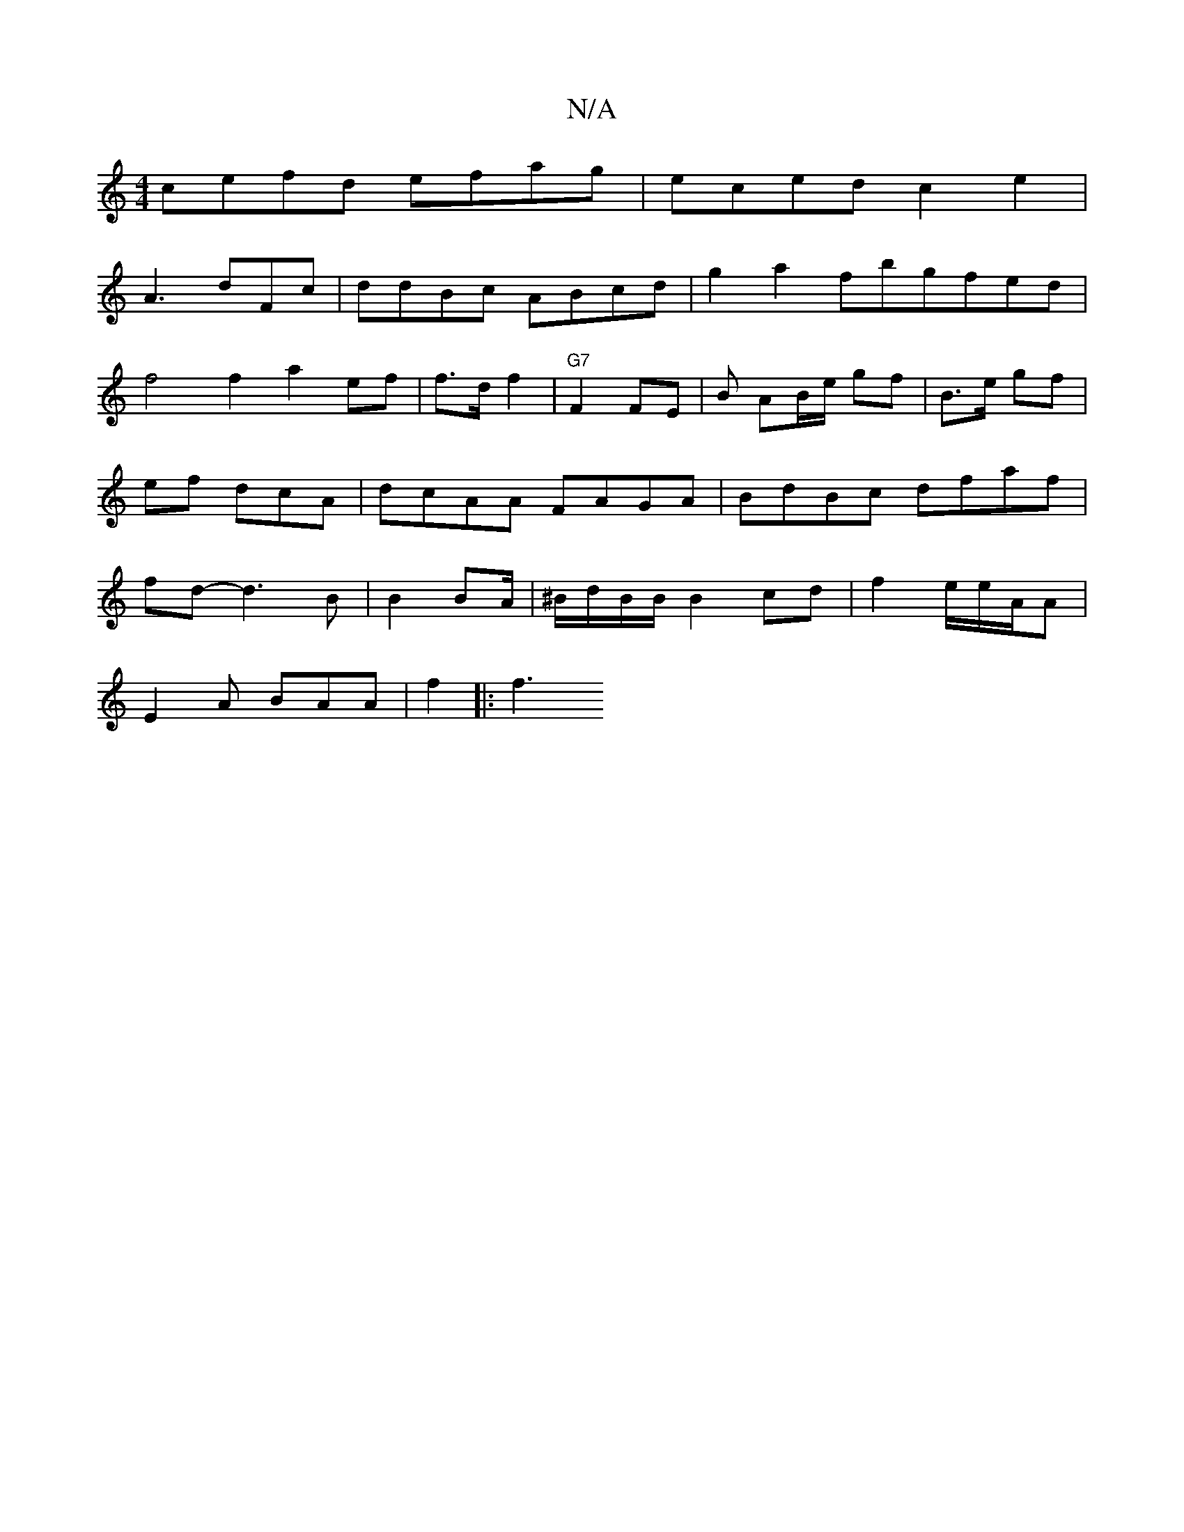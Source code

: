 X:1
T:N/A
M:4/4
R:N/A
K:Cmajor
cefd efag|eced c2e2|
A3 dFc|ddBc ABcd|g2a2 fbgfed|f4f2 a2 ef|f>d f2 | "G7" F2 FE | B AB/e/ gf | B>e gf |ef dcA|dcAA FAGA|BdBc dfaf | fd-d3 B | B2 BA/2 | ^B/d/B/B/ B2 cd | f2 e/2e/A/A |
E2 A BAA|f2|:f3